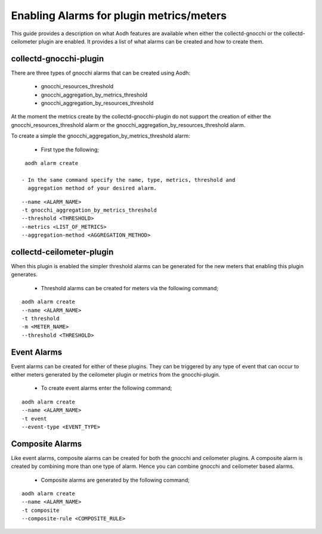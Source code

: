 ..
      Licensed under the Apache License, Version 2.0 (the "License"); you may
      not use this file except in compliance with the License. You may obtain
      a copy of the License at

          http://www.apache.org/licenses/LICENSE-2.0

      Unless required by applicable law or agreed to in writing, software
      distributed under the License is distributed on an "AS IS" BASIS, WITHOUT
      WARRANTIES OR CONDITIONS OF ANY KIND, either express or implied. See the
      License for the specific language governing permissions and limitations
      under the License.
      Convention for heading levels in collectd-ceilometer-plugin documentation:

      =======  Heading 0 (reserved for the title in a document)
      -------  Heading 1
      ~~~~~~~  Heading 2
      +++++++  Heading 3
      '''''''  Heading 4

      Avoid deeper levels because they do not render well.

=========================================
Enabling Alarms for plugin metrics/meters
=========================================

This guide provides a description on what Aodh features are available when
either the collectd-gnocchi or the collectd-ceilometer plugin are enabled.
It provides a list of what alarms can be created and how to create them.

collectd-gnocchi-plugin
-----------------------

There are three types of gnocchi alarms that can be created using Aodh:

 - gnocchi_resources_threshold
 - gnocchi_aggregation_by_metrics_threshold
 - gnocchi_aggregation_by_resources_threshold

At the moment the metrics create by the collectd-gnocchi-plugin do not support
the creation of either the gnocchi_resources_threshold alarm or the
gnocchi_aggregation_by_resources_threshold alarm.

To create a simple the gnocchi_aggregation_by_metrics_threshold alarm:

 - First type the following;

::

  aodh alarm create

 - In the same command specify the name, type, metrics, threshold and
   aggregation method of your desired alarm.

::

  --name <ALARM_NAME>
  -t gnocchi_aggregation_by_metrics_threshold
  --threshold <THRESHOLD>
  --metrics <LIST_OF_METRICS>
  --aggregation-method <AGGREGATION_METHOD>


collectd-ceilometer-plugin
--------------------------

When this plugin is enabled the simpler threshold alarms can be generated
for the new meters that enabling this plugin generates.

 - Threshold alarms can be created for meters via the following command;

::

  aodh alarm create
  --name <ALARM_NAME>
  -t threshold
  -m <METER_NAME>
  --threshold <THRESHOLD>


Event Alarms
------------

Event alarms can be created for either of these plugins. They can be triggered
by any type of event that can occur to either meters generated by the
ceilometer plugin or metrics from the gnocchi-plugin.

 - To create event alarms enter the following command;

::

  aodh alarm create
  --name <ALARM_NAME>
  -t event
  --event-type <EVENT_TYPE>


Composite Alarms
----------------

Like event alarms, composite alarms can be created for both the gnocchi and
ceilometer plugins. A composite alarm is created by combining more than one
type of alarm. Hence you can combine gnocchi and ceilometer based alarms.

 - Composite alarms are generated by the following command;

::

  aodh alarm create
  --name <ALARM_NAME>
  -t composite
  --composite-rule <COMPOSITE_RULE>
